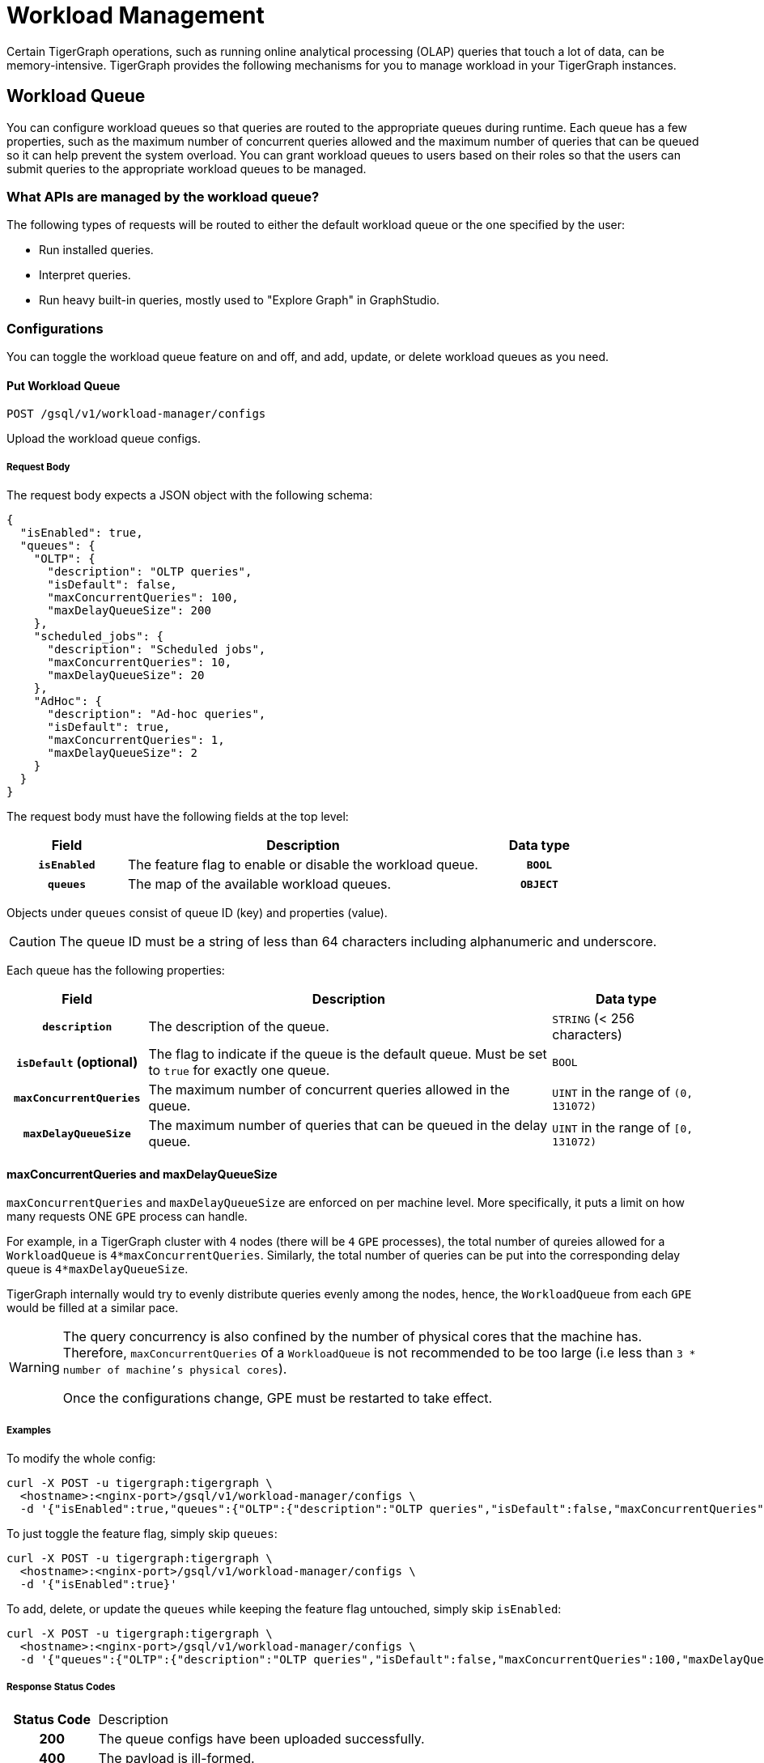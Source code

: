 = Workload Management
:description: Overview of workload management in TigerGraph.

Certain TigerGraph operations, such as running online analytical processing (OLAP) queries that touch a lot of data, can be memory-intensive.
TigerGraph provides the following mechanisms for you to manage workload in your TigerGraph instances.

[#_workload_queue]
== Workload Queue
You can configure workload queues so that queries are routed to the appropriate queues during runtime.
Each queue has a few properties, such as the maximum number of concurrent queries allowed and the maximum number of queries that can be queued so it can help prevent the system overload.
You can grant workload queues to users based on their roles so that the users can submit queries to the appropriate workload queues to be managed.

=== What APIs are managed by the workload queue?
The following types of requests will be routed to either the default workload queue or the one specified by the user:

* Run installed queries.
* Interpret queries.
* Run heavy built-in queries, mostly used to "Explore Graph" in GraphStudio.

=== Configurations
You can toggle the workload queue feature on and off, and add, update, or delete workload queues as you need.

==== Put Workload Queue
[source.wrap]
----
POST /gsql/v1/workload-manager/configs
----
Upload the workload queue configs.

===== Request Body
The request body expects a JSON object with the following schema:
[source, json]
----
{
  "isEnabled": true,
  "queues": {
    "OLTP": {
      "description": "OLTP queries",
      "isDefault": false,
      "maxConcurrentQueries": 100,
      "maxDelayQueueSize": 200
    },
    "scheduled_jobs": {
      "description": "Scheduled jobs",
      "maxConcurrentQueries": 10,
      "maxDelayQueueSize": 20
    },
    "AdHoc": {
      "description": "Ad-hoc queries",
      "isDefault": true,
      "maxConcurrentQueries": 1,
      "maxDelayQueueSize": 2
    }
  }
}
----
The request body must have the following fields at the top level:
[cols="20h,~,20h"]
|===
|Field|Description|Data type

|`isEnabled`|The feature flag to enable or disable the workload queue.|`BOOL`
|`queues`|The map of the available workload queues.|`OBJECT`
|===

Objects under `queues` consist of queue ID (key) and properties (value).

CAUTION: The queue ID must be a string of less than 64 characters including alphanumeric and underscore.

Each queue has the following properties:
[cols="20h,~,~"]
|===
|Field|Description|Data type

|`description`|The description of the queue.|`STRING` (< 256 characters)
|`isDefault` (optional)|The flag to indicate if the queue is the default queue. Must be set to `true` for exactly one queue.|`BOOL`
|`maxConcurrentQueries`|The maximum number of concurrent queries allowed in the queue.|`UINT` in the range of `(0, 131072)`
|`maxDelayQueueSize`|The maximum number of queries that can be queued in the delay queue.|`UINT` in the range of `[0, 131072)`
|===

==== maxConcurrentQueries and maxDelayQueueSize
`maxConcurrentQueries` and `maxDelayQueueSize` are enforced on per machine level. More specifically, it puts a limit on how many requests ONE `GPE` process can handle.

For example, in a TigerGraph cluster with `4` nodes (there will be `4` `GPE` processes), the total number of qureies allowed for a `WorkloadQueue` is `4*maxConcurrentQueries`.
Similarly, the total number of queries can be put into the corresponding delay queue is `4*maxDelayQueueSize`.

TigerGraph internally would try to evenly distribute queries evenly among the nodes, hence, the `WorkloadQueue` from each `GPE` would be filled at a similar pace.

[WARNING]
====
The query concurrency is also confined by the number of physical cores that the machine has.
Therefore, `maxConcurrentQueries` of a `WorkloadQueue` is not recommended to be too large (i.e less than `3 * number of machine's physical cores`).

Once the configurations change, GPE must be restarted to take effect.
====

===== Examples

To modify the whole config:
[source.warp, bash]
----
curl -X POST -u tigergraph:tigergraph \
  <hostname>:<nginx-port>/gsql/v1/workload-manager/configs \
  -d '{"isEnabled":true,"queues":{"OLTP":{"description":"OLTP queries","isDefault":false,"maxConcurrentQueries":100,"maxDelayQueueSize":200},"scheduled_jobs":{"description":"Scheduled jobs","maxConcurrentQueries":10,"maxDelayQueueSize":20},"AdHoc":{"description":"Ad-hoc queries","isDefault":true,"maxConcurrentQueries":1,"maxDelayQueueSize":2}}}'
----

To just toggle the feature flag, simply skip `queues`:
[source.warp, bash]
----
curl -X POST -u tigergraph:tigergraph \
  <hostname>:<nginx-port>/gsql/v1/workload-manager/configs \
  -d '{"isEnabled":true}'
----

To add, delete, or update the `queues` while keeping the feature flag untouched, simply skip `isEnabled`:
[source.warp, bash]
----
curl -X POST -u tigergraph:tigergraph \
  <hostname>:<nginx-port>/gsql/v1/workload-manager/configs \
  -d '{"queues":{"OLTP":{"description":"OLTP queries","isDefault":false,"maxConcurrentQueries":100,"maxDelayQueueSize":200},"scheduled_jobs":{"description":"Scheduled jobs","maxConcurrentQueries":10,"maxDelayQueueSize":20},"AdHoc":{"description":"Ad-hoc queries","isDefault":true,"maxConcurrentQueries":1,"maxDelayQueueSize":2}}}'
----

===== Response Status Codes
[cols="20h,~"]
|===
|Status Code|Description
|200|The queue configs have been uploaded successfully.
|400|The payload is ill-formed.
|403|The user doesn't have the privilege `WRITE_WORKLOAD_QUEUE`.
|===

===== GSQL Command
From a local file:
[source.wrap,gsql]
----
PUT WORKLOAD QUEUE FROM "/path/to/queue.json"
----

From a raw string:
[source.wrap,gsql]
----
PUT WORKLOAD QUEUE FROM "{\"queues\":{\"OLTP\":{\"description\":\"OLTP queries\",\"isDefault\":false,\"maxConcurrentQueries\":100,\"maxDelayQueueSize\":200},\"scheduled_jobs\":{\"description\":\"Scheduled jobs\",\"maxConcurrentQueries\":10,\"maxDelayQueueSize\":20},\"AdHoc\":{\"description\":\"Ad-hoc queries\",\"isDefault\":true,\"maxConcurrentQueries\":1,\"maxDelayQueueSize\":2}}}"
----

==== Get Workload Queue

[source.wrap]
----
GET /gsql/v1/workload-manager/configs
----
Dump the queue configs so that the response would be the equivalent of the payload for `POST`.
The purpose of this API is to retrieve the active configs and modify them on top of it.
Use `SHOW WORKLOAD QUEUE` to view queue details. Use `GET WORKLOAD QUEUE` for exporting configurations.

===== Example Request
[source.warp, bash]
----
curl -X GET -u tigergraph:tigergraph \
  <hostname>:<nginx-port>/gsql/v1/workload-manager/configs
----

===== Response Status Codes
[cols="20h,~"]
|===
|Status Code|Description
|200|The queue configs have been retrieved successfully.
|403|The user doesn't have the privilege `READ_WORKLOAD_QUEUE`.
|===

===== GSQL Command
[source.wrap,gsql]
----
GET WORKLOAD QUEUE
----

=== Permissions
You can grant or revoke workload queues to a user based on its user name, groups, and/or roles.

==== Grant/Revoke Workload Queue

[source.wrap]
----
POST /gsql/v1/workload-manager/permission
----
Grant a workload queue to users, groups, and/or roles.

===== Request Body
The request body expects a JSON object with the following schema:
[source, json]
----
{
  "OLTP": {
    "granted": {
      "USER": []
      "GROUP": ["*"]
      "ROLE": ["r1", "r2"]
    }
  }
}
----
The request body must have the following fields at the top level:
[cols="20h,~,20h"]
|===
|Field|Description|Data type
|`action`|`GRANT` or `REVOKE` (case insensitive)|`STRING`
|`queue`|The ID of the queue to be granted or revoked.|`STRING`
|`user` (optional)|The list of the user names to be granted/revoked.|`STRING` or `STRING[]`
|`group` (optional)|The list of the group names to be granted/revoked.|`STRING` or `STRING[]`
|`role` (optional)|The list of the role names to be granted/revoked.|`STRING` or `STRING[]`
|===

TIP:
You can use the wildcard " * " to grant/revoke the queue to all users, groups, or roles.
Note that " * " must be the only entry in the list when available.

===== Example Request
Grant the queue `OLTP` to the user `u1` and `u2`:
[source.warp, bash]
----
curl -X GET -u tigergraph:tigergraph \
  <hostname>:<nginx-port>/gsql/v1/workload-manager/permission \
  -d '{"action": "grant", "queue": "OLTP", "user": ["u1", "u2"]}'
----

Revoke the queue `scheduled_jobs` from all users and the role `r1`:
[source.warp, bash]
----
curl -X GET -u tigergraph:tigergraph \
  <hostname>:<nginx-port>/gsql/v1/workload-manager/permission \
  -d '{"action": "REVOKE" "queue": "scheduled_jobs", "user": "*", role": ["r1"]}'
----

===== Response Status Codes
[cols="20h,~"]
|===
|Status Code|Description
|200|The queue has been granted/revoked successfully.
|400|The payload is ill-formed so none of the given entities could be granted/revoked.
|403|The user doesn't have the privilege `WRITE_WORKLOAD_QUEUE``
|===

===== GSQL Command
[source.wrap,gsql]
----
# GRANT
GRANT WORKLOAD QUEUE OLTP TO USER u1, u2
GRANT WORKLOAD QUEUE OLTP TO GROUP g1, g2
GRANT WORKLOAD QUEUE OLTP TO ROLE r1, r2
GRANT WORKLOAD QUEUE OLTP TO ALL USERS
GRANT WORKLOAD QUEUE OLTP TO ALL GROUPS
GRANT WORKLOAD QUEUE OLTP TO ALL ROLES

# REVOKE
REVOKE WORKLOAD QUEUE OLTP FROM USER u1, u2
REVOKE WORKLOAD QUEUE OLTP FROM GROUP g1, g2
REVOKE WORKLOAD QUEUE OLTP FROM ROLE r1, r2
REVOKE WORKLOAD QUEUE OLTP FROM ALL USERS
REVOKE WORKLOAD QUEUE OLTP FROM ALL GROUPS
REVOKE WORKLOAD QUEUE OLTP FROM ALL ROLES
----

NOTE: Unlike REST API, the GSQL commands don't allow you to specify USER, GROUP, and ROLE in a command.
You must use separate commands for each entity type.

==== Show Workload Queue

----
GET gsql/v1/workload-manager/permission
----
Lists information about all or specific workload queues, including permissions and details.

===== Query Parameters
[cols="20h,~,20h"]
|===
|Parameter|Description|Data type

|`id` (optional)|The ID of the queue to be shown.
If not specified, all queues will be shown.
|`STRING`
|===

===== Example Request
To retrieve the permission info of the queue `OLTP`:
[source.warp, bash]
----
curl -X GET -u tigergraph:tigergraph \
  localhost:14240/gsql/v1/workload-manager/permission?id=OLTP
----

===== Example Response
The response will be the combination of configs and permission, e.g.
[source, json]
----
{
  "OLTP": {
    "description": "OLTP queries",
    "isDefault": false,
    "maxConcurrentQueries": 100,
    "maxDelayQueueSize": 200,
    "granted": {
      "USER": [],
      "GROUP": ["*"],
      "ROLE": ["r1", "r2"]
    }
  }
}
----

===== Response Status Codes
[cols="20h,~"]
|===
|Status Code|Description

|200|The queue info has been retrieved successfully.
|403|The user doesn't have the privilege `READ_WORKLOAD_QUEUE`.
|===

===== GSQL Command
To show the permission info of all queues:
[source.wrap,gsql]
----
GET WORKLOAD QUEUE
----

To show the permission info of a specific queue, for example `OLTP`:
[source.wrap,gsql]
----
SHOW WORKLOAD QUEUE OLTP
----

==== List Workload Queue

----
GET restpp/workload-manager/queue
----
List all granted workload queues to the current user so the user can choose the appropriate queue from the list.

===== Example Request
[source.warp, bash]
----
curl -X GET -u tigergraph:tigergraph \
  <hostname>:<nginx-port>/restpp/workload-manager/queue
----

===== Example Response
The response will include the information available to the general users.
[source, json]
----
[
  {
    "id": "AdHoc",
    "description": "Ad-hoc queries",
    "isDefault": true
  },
  {
    "id": "OLTP",
    "description": "OLTP queries"
  }
]
----

===== Response Status Codes
[cols="20h,~"]
|===
|Status Code|Description

|200|The queue info has been retrieved successfully.
|403|The user doesn't have the privilege `READ_DATA`.
|===

==== Use Cases
Suppose we have configured the following workload queues that are the output of the `SHOW WORKLOAD QUEUE` command:
[source, json]
----
{
  "OLTP": {
    "description": "OLTP queries",
    "isDefault": true,
    "maxConcurrentQueries": 100,
    "maxDelayQueueSize": 100,
    "granted": {
      "USER": [],
      "GROUP": ["g1", "g2"],
      "ROLE": []
    }
  },
  "scheduled_jobs": {
    "description": "Scheduled jobs",
    "maxConcurrentQueries": 5,
    "maxDelayQueueSize": 0,
    "granted": {
      "USER": ["u1"],
      "GROUP": [],
      "ROLE": ["r1"]
    }
  },
  "AdHoc": {
    "description": "Ad-hoc queries",
    "isDefault": false,
    "maxConcurrentQueries": 10,
    "maxDelayQueueSize": 10,
    "granted": {
      "USER": [],
      "GROUP": ["g3"],
      "ROLE": ["r2"]
    }
  }
}
----
===== Running a Query
When running a query, you can specify the workload queue to run the query on.
If the queue is not specified, the query will be routed to the default queue.
To specify the queue in the GSQL shell, you can use the `-queue` option, e.g.
----
RUN QUERY -queue AdHoc q1()
----
or you can use the HTTP header `Workload-Queue`:
----
curl -X POST -u tigergraph:tigergraph \
  -H "Workload-Queue: AdHoc" \
  <hostname>:14240/restpp/query/ldbc_snb/q1"
----

If the given queue is not granted to the current user, the query will be rejected with the error code `REST-14000` and return `HTTP 422 Unprocessable Entity`.

For example, if the user `tigergraph` who does not belong to the group `g3` or holds the role `r2` tries to run a query on the queue `AdHoc`, the query will be rejected.


NOTE: If the queue is full of capacity, the query will be rejected.

==== Monitoring

You can use the following API to check the status of the workload queues for monitoring purposes.

===== Check Running Queries
----
POST /restpp/workload-manager/queuestatus
----
Return the status of the given workload queue on each GPE instance.

===== Request Body
[cols="20h,~,20h"]
|===
|Field|Description|Data type
|queuelist (optional)|The list of the ID of the WorkloadQueue. If not specified, all queues will be shown.|`STRING[]`
|mode (optional)|`stats` or `verbose` (case-sensitive). If not specified, `stats` will be used.|`STRING`
|===

For `mode` field, if `stats` is specified, response only gives the numbers of queries waiting and running. If `verbose` is specified, the response will include the the request Ids of the queries that are waiting and running.

If Request Body is not provided, response is generated as if both fields are using the default values.

===== Example Request
[source.warp, bash]
----
curl -X POST -u tigergraph:tigergraph \
  <hostname>:<nginx-port>/restpp/workload-manager/queuestatus \
   -d '{"queuelist": ["AdHoc"], "mode": "verbose"}'
----

===== Example Response
[source, json]
----
{
  "version": {
    "edition": "enterprise",
    "api": "v2",
    "schema": 0
  },
  "error": false,
  "message": "Completes",
  "WorkloadQueueStatusByInstances": [
    {
      "version": {
        "edition": "enterprise",
        "api": "v2",
        "schema": 0
      },
      "error": false,
      "message": "",
      "results": {
        "GPE_2_1": [
          {
            "WorkloadQueueName": "AdHoc",
            "maxConcurrentQueries": 1,
            "maxDelayQueueSize": 2,
            "runningQueries": [
              "196702.RESTPP_1_1.1707799387957.N"
            ],
            "delayQueries": [
              "65630.RESTPP_1_1.1707799387958.N"
            ]
          }
        ]
      }
    },
    {
      "version": {
        "edition": "enterprise",
        "api": "v2",
        "schema": 0
      },
      "error": false,
      "message": "",
      "results": {
        "GPE_1_1": [
          {
            "WorkloadQueueName": "AdHoc",
            "maxConcurrentQueries": 1,
            "maxDelayQueueSize": 2,
            "runningQueries": [
              "94.RESTPP_1_1.1707799387957.N"
            ],
            "delayQueries": [
              "131167.RESTPP_1_1.1707799387959.N"
            ]
          }
        ]
      }
    }
  ],
  "code": "REST-0000"
}
----

== Other Query Concurrency Control Methods

=== Limit the number of current built-in heavy queries

WARNING: This configuration is deprecated as of TG 3.10.0 and will be removed in a future release.
This is ignored once the xref:#_workload_queue[workload queue] feature is enabled.

TigerGraph has a few built-in queries that are memory-intensive, here referred to as "heavy".
These queries tend to be invoked by applications such as GraphStudio.
You can set a limit of how many of these heavy queries are allowed to run concurrently by configuring the parameter `RESTPP.WorkLoadManager.MaxHeavyBuiltinQueries` with the xref:management-commands.adoc#_gadmin_config[`gadmin config` command].

For example, to set the maximum number of heavy built-in queries to 10, run the following command:

[source.wrap,console]
----
$ gadmin config set RESTPP.WorkLoadManager.MaxHeavyBuiltinQueries 10
----

You must xref:manage-services.adoc#_start_stop_or_restart_a_service[restart the RESTPP service] for the change to take effect.

=== Limit number of concurrent queries

WARNING: This configuration is deprecated as of TG 3.10.0 and will be removed in a future release.
This is ignored once the xref:#_workload_queue[workload queue] feature is enabled.

You can use the `RESTPP.WorkLoadManager.MaxConcurrentQueries` parameter to set a limit of how many queries are allowed to be running concurrently.
The count of these queries *does not include* the built-in heavy queries.

For example, to specify that there can only be 50 concurrent queries at a time, excluding the heavy built-in queries, change the value of the configuration parameter to 50 with the xref:management-commands.adoc#_gadmin_config[`gadmin config` command]:

[source.wrap,console]
----
$ gadmin config set RESTPP.WorkLoadManager.MaxConcurrentQueries 50
----

If the maximum number of concurrent queries is reached, newly submitted queries are placed in a delay queue, and begin to run as the currently running queries finish.
If the queue is at capacity, newly submitted queries are rejected. and you need wait until there is capacity to run the query again.
You can adjust the size of the queue with the configuration parameter `RESTPP.WorkLoadManager.MaxDelayQueueSize`.

For example, to specify that a maximum 20 queries may remain in the queue, run the following command:

[.wrap,console]
----
$ gadmin config set RESTPP.WorkLoadManager.MaxDelayQueueSize 20
----

You must xref:manage-services.adoc#_start_stop_or_restart_a_service[restart the RESTPP service] for the change to take effect.

=== Specify number of threads used by a query
You can specify the limit of the number of threads that can be used by one query through the xref:tigergraph-server:API:built-in-endpoints.adoc#_run_an_installed_query_post[Run Query REST endpoint].

For example, to specify a limit of four threads that can be used by a query, use the `GSQL-THREAD-LIMIT` parameter and set its value to 4:

.Specify that the query run with a limit of 4 threads
[source.wrap,bash]
----
curl -X POST -H "GSQL-THREAD-LIMIT: 4" -d '{"p":{"id":"Tom","type":"person"}}' "http://localhost:14240/restpp/query/social/hello"
----

=== Specify replica to run query on
On a distributed cluster, you can specify on which replica you want a query to be run through the xref:tigergraph-server:API:built-in-endpoints.adoc#_run_an_installed_query_post[Run Query REST endpoint].

For example, to run the query on the primary cluster, use the `GSQL-REPLICA` header when running a query and set its value to 1:

.Specify that the query run on the primary cluster
[source.wrap,bash]
----
curl -X POST -H "GSQL-REPLICA: 1" -d '{"p":{"id":"Tom","type":"person"}}'
"http://localhost:14240/restpp/query/social/hello"
----

== Query Routing Schemes

In a distributed or replicated cluster, REST++ automatically routes queries to different GPEs, in order to spread the workload.

NOTE: If xref:_specify_replica_to_run_query_on[GSQL-REPLICA] header is used when invoking a query, this header overrides the routing scheme for that query.

=== Round Robin routing

The default query routing scheme is round-robin.
The first query is managed by GPE 0, the next query by GPE 1, and so on.
After the last GPE, the cycle returns to GPE 0.

Version 3.9.3 adds a system configuration parameter `RESTPP.CPULoadAware.Mode` to enable system administrators to select other query routing schemes:

* Mode = 0 (default): Round-Robin
* Mode = 1: CPU Load Aware

=== CPU Load Aware Query Routing

When this query routing mode is selected, REST++ tries to direct incoming queries to the GPEs that are currently less busy.

Specifically, the system periodically polls CPU usage data to find a GPE whose CPU usage percentage is below
`RESTPP.QueryRouting.TargetSelectionCPUThreshold` (default 50).

If no GPE satisfies the CPU threshold condition, REST++ falls back to the default behavior (round-robin selection).

.Example: Change CPU Load Threshold and Enable CPU Load Aware routing
[source, console]
$ gadmin config entry RESTPP.QueryRouting.TargetSelectionCPUThreshold 40
$ gadmin config entry RESTPP.QueryRouting.Mode 1
